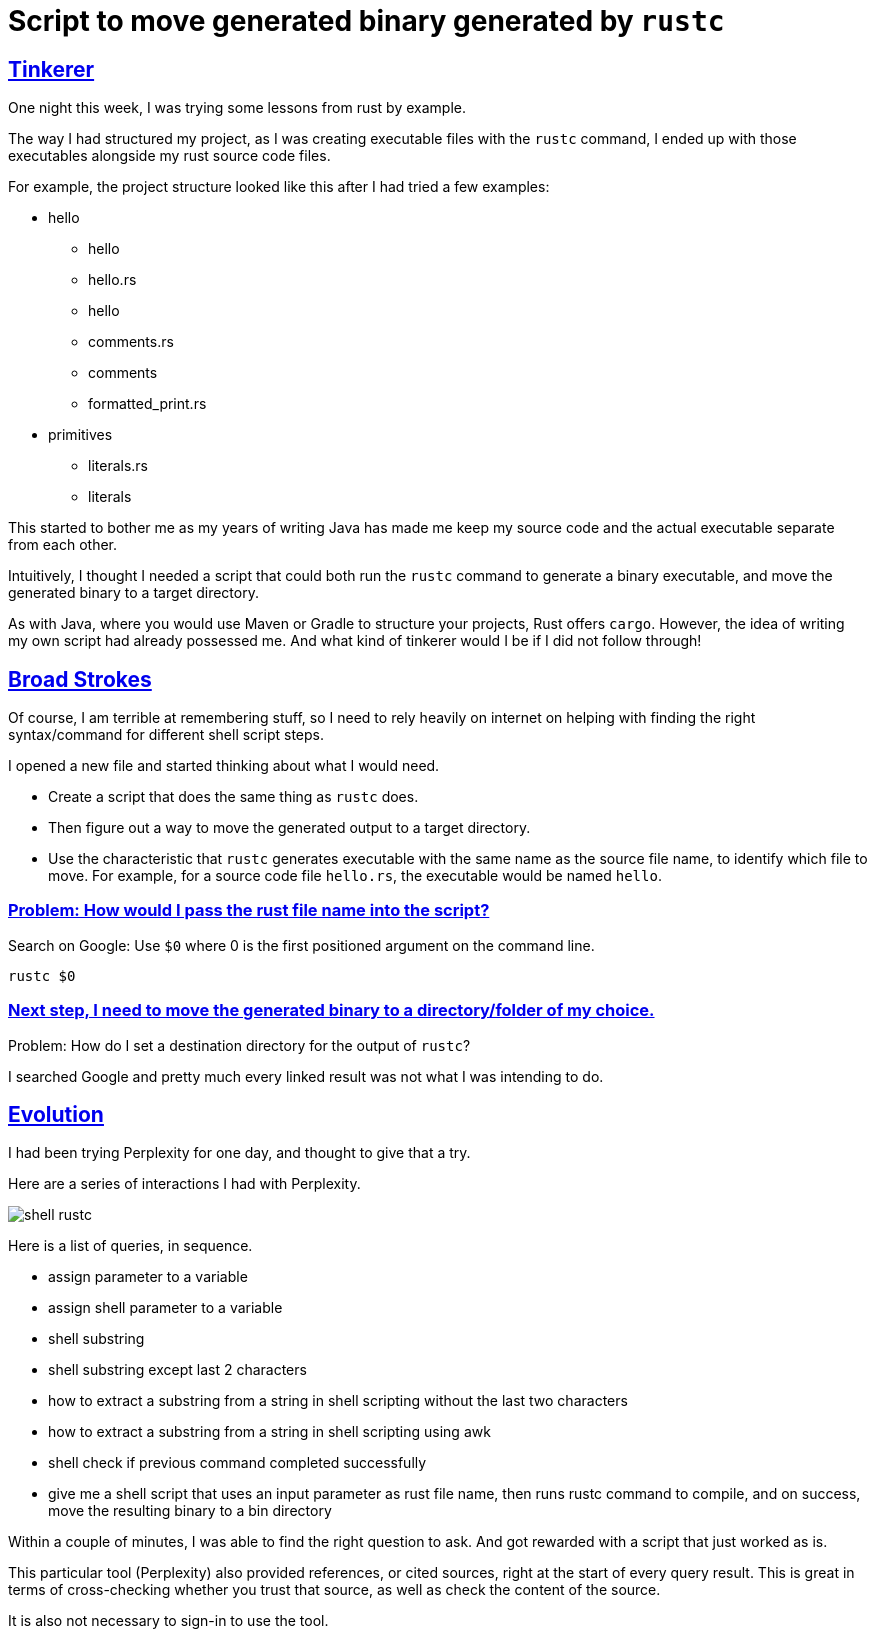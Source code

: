 = Script to move generated binary generated by `rustc`

:Description: Script to move generated Rust binary code
:author: Sumiya
:nofooter:
:sectlinks:

== Tinkerer

One night this week, I was trying some lessons from rust by example.

The way I had structured my project, as I was creating executable files with the `rustc` command, I ended up with those executables alongside my rust source code files.

For example, the project structure looked like this after I had tried a few examples:

* hello
** hello
** hello.rs
** hello
** comments.rs
** comments
** formatted_print.rs
* primitives
** literals.rs
** literals

This started to bother me as my years of writing Java has made me keep my source code and the actual executable separate from each other.

Intuitively, I thought I needed a script that could both run the `rustc` command to generate a binary executable, and move the generated binary to a target directory.

As with Java, where you would use Maven or Gradle to structure your projects, Rust offers `cargo`. However, the idea of writing my own script had already possessed me. And what kind of tinkerer would I be if I did not follow through!

== Broad Strokes

Of course, I am terrible at remembering stuff, so I need to rely heavily on internet on helping with finding the right syntax/command for different shell script steps.

I opened a new file and started thinking about what I would need.

* Create a script that does the same thing as `rustc` does.
* Then figure out a way to move the generated output to a target directory.
* Use the characteristic that `rustc` generates executable with the same name as the source file name, to identify which file to move. For example, for a source code file `hello.rs`, the executable would be named `hello`.

=== Problem: How would I pass the rust file name into the script?

Search on Google: Use `$0` where 0 is the first positioned argument on the command line.
```bash
rustc $0
```

=== Next step, I need to move the generated binary to a directory/folder of my choice.

Problem: How do I set a destination directory for the output of `rustc`?

I searched Google and pretty much every linked result was not what I was intending to do.

== Evolution

I had been trying Perplexity for one day, and thought to give that a try.

Here are a series of interactions I had with Perplexity.

image:shell-rustc.png[]

Here is a list of queries, in sequence.

* assign parameter to a variable
* assign shell parameter to a variable
* shell substring
* shell substring except last 2 characters
* how to extract a substring from a string in shell scripting without the last two characters
* how to extract a substring from a string in shell scripting using awk
* shell check if previous command completed successfully
* give me a shell script that uses an input parameter as rust file name, then runs rustc command to compile, and on success, move the resulting binary to a bin directory

Within a couple of minutes, I was able to find the right question to ask. And got rewarded with a script that just worked as is.

This particular tool (Perplexity) also provided references, or cited sources, right at the start of every query result. This is great in terms of cross-checking whether you trust that source, as well as check the content of the source.

It is also not necessary to sign-in to use the tool.



